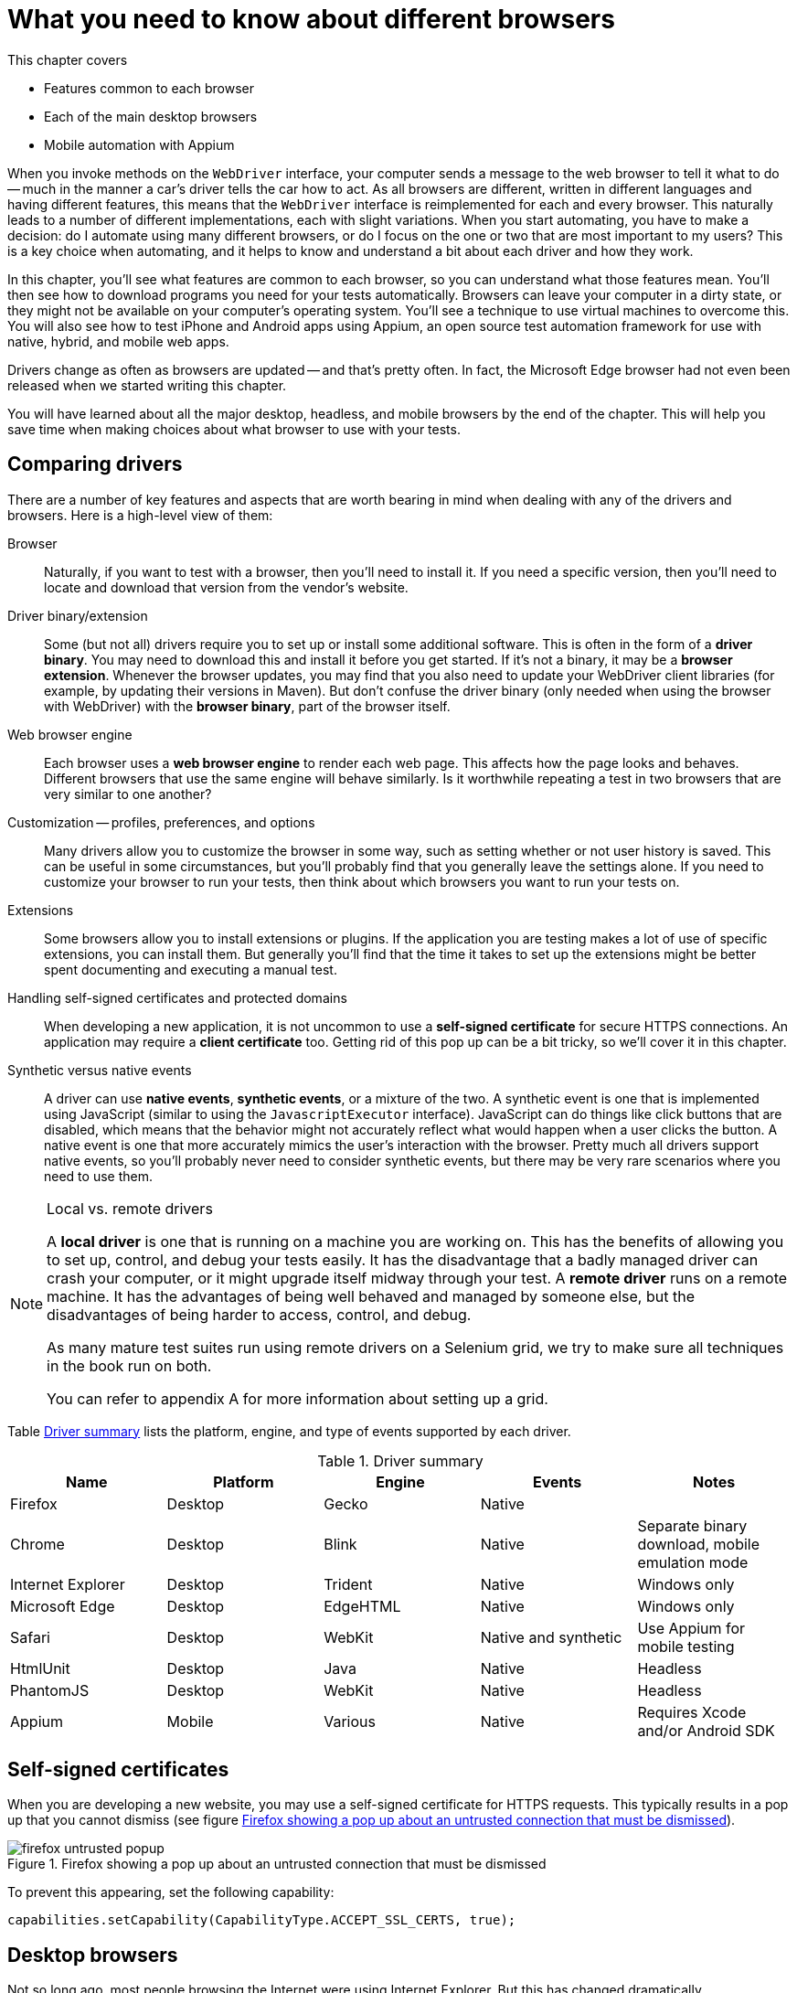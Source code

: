 = What you need to know about different browsers

:imagesdir: ../images/ch11_drivers

This chapter covers

* Features common to each browser
* Each of the main desktop browsers
* Mobile automation with Appium

When you invoke methods on the `WebDriver` interface, your computer sends a message to the web browser to tell it what to do -- much in the manner a car's driver tells the car how to act. As all browsers are different, written in different languages and having different features, this means that the `WebDriver` interface is reimplemented for each and every browser. This naturally leads to a number of different implementations, each with slight variations. When you start automating, you have to make a decision: do I automate using many different browsers, or do I focus on the one or two that are most important to my users? This is a key choice when automating, and it helps to know and understand a bit about each driver and how they work.

In this chapter, you'll see what features are common to each browser, so you can understand what those features mean. You'll then see how to download programs you need for your tests automatically. Browsers can leave your computer in a dirty state, or they might not be available on your computer's operating system. You'll see a technique to use virtual machines to overcome this. You will also see how to test iPhone and Android apps using Appium, an open source test automation framework for use with native, hybrid, and mobile web apps.

Drivers change as often as browsers are updated -- and that's pretty often. In fact, the Microsoft Edge browser had not even been released when we started writing this chapter.

You will have learned about all the major desktop, headless, and mobile browsers by the end of the chapter. This will help you save time when making choices about what browser to use with your tests.

== Comparing drivers

There are a number of key features and aspects that are worth bearing in mind when dealing with any of the drivers and browsers. Here is a high-level view of them:

Browser::
  Naturally, if you want to test with a browser, then you'll need to install it. If you need a specific version, then you'll need to locate and download that version from the vendor's website.

Driver binary/extension::
  Some (but not all) drivers require you to set up or install some additional software. This is often in the form of a *driver binary*. You may need to download this and install it before you get started. If it's not a binary, it may be a *browser extension*. Whenever the browser updates, you may find that you also need to update your WebDriver client libraries (for example, by updating their versions in Maven). But don't confuse the driver binary (only needed when using the browser with WebDriver) with the *browser binary*, part of the browser itself.

Web browser engine::
  Each browser uses a *web browser engine* to render each web page. This affects how the page looks and behaves. Different browsers that use the same engine will behave similarly. Is it worthwhile repeating a test in two browsers that are very similar to one another?

Customization -- profiles, preferences, and options::
  Many drivers allow you to customize the browser in some way, such as setting whether or not user history is saved. This can be useful in some circumstances, but you'll probably find that you generally leave the settings alone. If you need to customize your browser to run your tests, then think about which browsers you want to run your tests on.

Extensions::
  Some browsers allow you to install extensions or plugins. If the application you are testing makes a lot of use of specific extensions, you can install them. But generally you'll find that the time it takes to set up the extensions might be better spent documenting and executing a manual test.

Handling self-signed certificates and protected domains::
  When developing a new application, it is not uncommon to use a *self-signed certificate* for secure HTTPS connections. An application may require a *client certificate* too. Getting rid of this pop up can be a bit tricky, so we'll cover it in this chapter.

Synthetic versus native events::
  A driver can use *native events*, *synthetic events*, or a mixture of the two. A synthetic event is one that is implemented using JavaScript (similar to using the `JavascriptExecutor` interface). JavaScript can do things like click buttons that are disabled, which means that the behavior might not accurately reflect what would happen when a user clicks the button. A native event is one that more accurately mimics the user's interaction with the browser. Pretty much all drivers support native events, so you'll probably never need to consider synthetic events, but there may be very rare scenarios where you need to use them.

[NOTE]
.Local vs. remote drivers
====
A *local driver* is one that is running on a machine you are working on. This has the benefits of allowing you to set up, control, and debug your tests easily. It has the disadvantage that a badly managed driver can crash your computer, or it might upgrade itself midway through your test. A *remote driver* runs on a remote machine. It has the advantages of being well behaved and managed by someone else, but the disadvantages of being harder to access, control, and debug.

As many mature test suites run using remote drivers on a Selenium grid, we try to make sure all techniques in the book run on both.

You can refer to appendix A for more information about setting up a grid.
====

Table <<driver-summary>> lists the platform, engine, and type of events supported by each driver.

[[driver-summary]]
.Driver summary
|===
|Name |Platform |Engine |Events |Notes

|Firefox |Desktop |Gecko |Native |
|Chrome |Desktop |Blink |Native |Separate binary download, mobile emulation mode
|Internet Explorer |Desktop |Trident |Native |Windows only
|Microsoft Edge |Desktop |EdgeHTML |Native |Windows only
|Safari |Desktop |WebKit |Native and synthetic |Use Appium for mobile testing
|HtmlUnit |Desktop |Java |Native |Headless
|PhantomJS |Desktop |WebKit |Native |Headless
|Appium |Mobile |Various |Native |Requires Xcode and/or Android SDK

|===

== Self-signed certificates

When you are developing a new website, you may use a self-signed certificate for HTTPS requests. This typically results in a pop up that you cannot dismiss (see figure <<firefox-untrusted-popup>>).

[[firefox-untrusted-popup]]
image::firefox-untrusted-popup.png[title="Firefox showing a pop up about an untrusted connection that must be dismissed"]

To prevent this appearing, set the following capability:

[source,java]
----
capabilities.setCapability(CapabilityType.ACCEPT_SSL_CERTS, true);
----

// TODO - do we want to add client certificates

== Desktop browsers

Not so long ago, most people browsing the Internet were using Internet Explorer. But this has changed dramatically.

In 2005, Internet Explorer was top dog with 85% market share.footnote:[https://en.wikipedia.org/wiki/Usage_share_of_web_browsers] In 2010, Firefox was the head honcho with 45% share, and in 2015 Chrome dominated with 65%. Things change rapidly, but I would not write off either Firefox or IE just yet. For one thing, plenty of governmental and commercial systems still run only on IE. For another, Firefox is the easiest browser to use with WebDriver.

Browser usage also varies by region. While Chrome dominates in most countries, Opera is popular in Africa, UC Browser in India and China, Firefox in the Africa and the Far East, and IE in Japan.

You'll notice we don't cover every single different browser in this chapter. Some browsers are much more popular, and their drivers much better supported, than others. Also, browsers often share engines, and by testing using one browser you can have some confidence that your web application works in other browsers that use the same or a similar engine.

== Firefox

image::firefox.png[title=Firefox]

`FirefoxDriver` is probably your first choice for a driver. It runs *Mozilla Firefox* on Windows, OS X, and Linux. It supports all the driver features you'll need and requires the least amount of setup. `FirefoxDriver` uses the *Gecko* engine and supports extensions.

You can customize it using the `FirefoxProfile` class. With this class you can control how SSL certificates are handled (using the `setAcceptUntrustedCertificates` and `setAssumeUntrustedCertificateIssuer` methods). If you want to install and automate multiple versions, you can do so using the `FirefoxBinary` class.

To use Firefox, add the following to your pom.xml file (note you'll need to set `selenium.version` in your properties):

[source,xml]
----
        <dependency>
            <groupId>org.seleniumhq.selenium</groupId>
            <artifactId>selenium-firefox-driver</artifactId>
            <version>${selenium.version}</version>
            <scope>test</scope>
        </dependency>
----

== Chrome

image::chrome.png[title=Chrome]

`ChromeDriver` runs the *Google Chrome* browser on Windows, OS X, and Linux. You need to download a driver binary to use it. It supports extensions. `ChromeDriver` uses the *Blink* engine, also used by recent versions of Opera. This means you might be confident enough using this driver that you do not need to test Opera. Blink is a fork of the *WebKit* engine, which is used by Safari and PhantomJS.

You can customize `ChromeDriver` using the `ChromeOptions` class.

To use Chrome, you'll need to add the following to your pom.xml file:

[source,xml]
----
        <dependency>
            <groupId>org.seleniumhq.selenium</groupId>
            <artifactId>selenium-chrome-driver</artifactId>
            <version>${selenium.version}</version>
            <scope>test</scope>
        </dependency>
----

To use `ChromeDriver`, you must tell it where to find a special file known as the *chromedriver binary*. This driver can be downloaded from <https://sites.google.com/a/chromium.org/chromedriver/downloads>. You'll need to download and unpack the correct version for your operating system. Once you have done that, you need to set the system property `webdriver.chrome.driver` to the path of the binary:

[source,java]
----
System.setProperty("webdriver.chrome.driver", "/path/to/chromedriver");
----

You can save the binary anywhere, and one good place is within your project (for example, in src/test/bin). On OS X and Linux you'll need to make it executable -- you can do this from the terminal:

[source,bash]
----
chmod +x chromedriver
----

=== Technique 30: Automatically downloading the driver binary

Chromedriver binaries are large, and require you to download different versions for different operating systems. This technique shows you how to automatically download the correct version.

==== Problem

You want to use `ChromeDriver` without having to manually download the binary.

==== Solution

Automatically download the correct driver binary for your computer's operating system. As you may want to do this in a different way for different drivers, you can use the *strategy pattern* by creating an interface that can be implemented for each browser.

[source,java]
.link:https://github.com/selenium-webdriver-in-practice/source/blob/master/src/test/java/swip/ch11drivers/WebDriverBinarySupplier.java#L6-L12[WebDriverBinarySupplier.java]
----
public interface WebDriverBinarySupplier {
    /**
     * @param target A directory to place the binary in.
     * @return The name of the binary file.
     */
    Path get(Path target) throws IOException;
}
----

There are four basic steps that you need to do to get a binary:

1. Determine which URL to get it from for your computer's operating system.
2. Download the file.
3. Unpack or unzip the file.
4. Make sure it is executable.

We implement these steps in the `ChromeDriverBinarySupplier` class. To make it easy to understand, we define some variables first:

[source,java]
.link:https://github.com/selenium-webdriver-in-practice/source/blob/master/src/test/java/swip/ch11drivers/ChromeDriverBinarySupplier.java#L26-L34[ChromeDriverBinarySupplier.java]
----
private Logger LOGGER = getLogger(ChromeDriverBinarySupplier.class);
private String BASE_PATH = "http://chromedriver.storage.googleapis.com";
private Path download = Paths.get(getProperty("java.io.tmpdir"),
    "chrome-driver"); //<1>
private String osName = getProperty("os.name"); //<2>
private String osArch = getProperty("os.arch");
private String os = osName.contains("win") ? "win" :
    osName.contains("nix") ? "linux" : "mac";
private int arch = os.equals("linux") && osArch.endsWith("64") ? 64 : 32; //<3>
----
<1> The name and download destination
<2> You typically need to know what operating system and architecture you are running on to get the binary
<3> Chrome has a 64-bit version for Linux and a 32-bit version for everyone else

We then implement those four steps in this method:

[source,java]
.link:https://github.com/selenium-webdriver-in-practice/source/blob/master/src/test/java/swip/ch11drivers/ChromeDriverBinarySupplier.java#L36-L48[ChromeDriverBinarySupplier.java]
----
@Override
public Path get(Path driverDir) throws IOException {

    Path driverPath = resolvePath(driverDir);
    if (!driverPath.toFile().exists()) { //<1>
        if (!download.toFile().exists()) {
           download();
        }
        unzipFiles(driverPath);
        makeExecutable(driverPath);
    }
    return driverPath;
}
----
<1> Do not download again if you already have it

Some helper methods used in that method are listed here:

[source,java]
.link:https://github.com/selenium-webdriver-in-practice/source/blob/master/src/test/java/swip/ch11drivers/ChromeDriverBinarySupplier.java#L50-L110[ChromeDriverBinarySupplier.java]
----
private void download() throws IOException {
    try (FileOutputStream fos = new FileOutputStream(download.toFile())) {
        fos.getChannel().transferFrom(createChannel(), 0, Long.MAX_VALUE);
    }
}

private void unzipFiles(final Path driverPath) throws IOException {
    LOGGER.info("extracting chrome driver to " + driverPath);

    try (FileSystem fileSystem = createFile()) {
        walkFileTree(fileSystem.getPath("/"), new SimpleFileVisitor<Path>() {
            @Override
            public FileVisitResult visitFile(
                Path file, BasicFileAttributes attrs) throws IOException {

                LOGGER.info("unzipping " + file); //<1>
                copy(file, driverPath, REPLACE_EXISTING);

                return CONTINUE;
            }
        });
    }
}

private void makeExecutable(Path path) {
    LOGGER.info("making " + path + " executable");

    if (!path.toFile().setExecutable(true)) { //<2>
        throw new IllegalStateException("failed to make " + path +
            " executable");
    }
}

private ReadableByteChannel createChannel() throws IOException {
    URL url = createUrl();

    LOGGER.info("downloading " + url + " to " + download);
    return newChannel(url.openStream()); //<3>
}

private FileSystem createFile() throws IOException {
    return newFileSystem(create("jar:file:" + download), emptyMap()); //<4>
}

private URL createUrl() throws IOException {
    return new URL(BASE_PATH + "/" + lastRelease() +
        "/chromedriver_" + os + arch + ".zip");
}

private Path resolvePath(Path driverDir) {
    return driverDir.resolve(os.equals("win") ?
        "chromedriver.exe" : "chromedriver");
}

private String lastRelease() throws IOException {

    URL url = new URL(BASE_PATH + "/LATEST_RELEASE");

    try (Scanner scanner = new Scanner(url.openStream())) {
        return scanner.useDelimiter("\\A").next().trim(); //<5>
    }
}
----
<1> We assume we will only find a single file in the zip
<2> Finally, we need to make it executable
<3> Download the file using Java 7's NIO APIs
<4> Java 7 can unpack a jar file automatically -- a jar file is actually a zip file, so we take advantage of that here
<5> Get the latest version from this URL

==== Discussion

The preceding example has some code for downloading and unzipping files. This could be extracted into a utility class for reuse in other drivers.

We discussed downloading the driver binary manually (which will require you to update it each time the browser is updated), and automatically downloading the latest version. If you are using Maven, there is another option, the *Selenium driver-binary-downloader-maven-plugin*.footnote:[https://github.com/Ardesco/selenium-standalone-server-plugin] This is a Maven plugin that downloads driver binaries automatically. To use it, you need to add a few lines to your pom.xml file:

[source,xml]
.link:https://github.com/selenium-webdriver-in-practice/source/blob/master/pom.xml#L264-L278[pom.xml]
----
<plugins>
    ...
    <plugin>
        <groupId>com.lazerycode.selenium</groupId>
        <artifactId>driver-binary-downloader-maven-plugin</artifactId>
        <version>1.0.7</version>
        <executions>
            <execution>
                <phase>pre-integration-test</phase> //<1>
                <goals>
                    <goal>selenium</goal>
                </goals>
            </execution>
        </executions>
    </plugin>
    ...
</plugins>
----
<1> Adding a `pre-integration-test` phase makes sure this is executed before the integration tests are run

You should see something similar to the following in the output:

[source,bash]
----
[INFO] Setting maven property - ${phantomjs.binary.path} =
  selenium_standalone/osx/phantomjs/64bit/phantomjs
[INFO] Setting maven property - ${webdriver.chrome.driver} =
  selenium_standalone/osx/googlechrome/64bit/chromedriver
[INFO] Setting maven property - ${webdriver.opera.driver} =
  selenium_standalone/osx/operachromium/64bit/operadriver
----

All the binaries you might need will be downloaded. For example, running on OS X creates the following files:

[source,bash]
----
selenium_standalone/osx/googlechrome/64bit/chromedriver
selenium_standalone/osx/operachromium/64bit/operadriver
selenium_standalone/osx/phantomjs/64bit/phantomjs
----

Chrome has one feature that might make it the preferred choice of browser to test with: the ability to emulate mobile devices. The next technique looks at how to do that.

=== Technique 31: Mobile testing using Chrome's mobile emulation

Chrome provides the ability to emulate different mobile devices. This can be useful for early identification of problems with your site on mobile devices, without the time and effort required to set up a full mobile automation system.

==== Problem

You want to test for mobile, but without too much special setup.

==== Solution

Use Chrome's mobile emulation mode.

If Chrome knows about the device you want to emulate, you can *specify a known mobile device*.

To get Chrome to emulate a mobile device, you need to know the name of the device you want to emulate. To find this out, open the Dev Tools by right-clicking on the page and choosing Inspect. Click the small Toggle Device Mode button shown in figure <<device-mode-button>>. This button looks like a small iPad.

[[device-mode-button]]
image::device-mode-button.png[title="Toggle device mode button"]

The new toolbar shown in figure <<device-mode-toolbar>> will appear, allowing you to choose the device you want.

[[device-mode-toolbar]]
image::device-mode-toolbar.png[title="Device mode toolbar"]

You need the exact string shown -- in this example, "Apple iPad".

To tell the `ChromeDriver` class to start in mobile emulation mode, you must pass some properties of `DesiredCapabilities`:

* `chromeOptions` -- Must be set to a map
* `chromeOptions.mobileEmulation` -- Must be set to a map too
* `chromeOptions.mobileEmulation.deviceName` -- Must be set to the device name

For example:

[source,java]
.link:https://github.com/selenium-webdriver-in-practice/source/blob/master/src/test/java/swip/ch11drivers/mobileemulation/ChromeMobileEmulationKnownDeviceIT.java#L28-L37[ChromeMobileEmulationKnownDeviceIT.java]
----
mobileEmulation.put("deviceName", "Apple iPad");

Map<String, Object> chromeOptions = new HashMap<>();

chromeOptions.put("mobileEmulation", mobileEmulation);

DesiredCapabilities capabilities = DesiredCapabilities.chrome();

capabilities.setCapability(ChromeOptions.CAPABILITY, chromeOptions);

driver = new ChromeDriver(capabilities);
----

If Chrome does not know about the device, you must *specify individual device attributes*. You need to specify:

* `chromeOptions.mobileEmulation.deviceMetrics.width` -- The width of the device's screen
* `chromeOptions.mobileEmulation.deviceMetrics.height` -- The height of the device's screen
* `chromeOptions.mobileEmulation.deviceMetrics.pixelRatio` -- The pixel ratio
* `chromeOptions.mobileEmulation.userAgent` -- The value of the HTTP user agent header

The following example uses the same values as the Apple iPad:

[source,java]
.link:https://github.com/selenium-webdriver-in-practice/source/blob/master/src/test/java/swip/ch11drivers/mobileemulation/ChromeMobileEmulationDeviceAttributesIT.java#L26-L45[ChromeMobileEmulationDeviceAttributesIT.java]
----
Map<String, Object> deviceMetrics = new HashMap<>();

deviceMetrics.put("width", 768);
deviceMetrics.put("height", 1024);
deviceMetrics.put("pixelRatio", 2);

Map<String, Object> mobileEmulation = new HashMap<>();

mobileEmulation.put("deviceMetrics", deviceMetrics);
mobileEmulation.put("userAgent", "Mozilla/5.0 (iPad; CPU OS 7_0 like Mac OS X) AppleWebKit/537.51.1 (KHTML, like Gecko) Version/7.0 Mobile/11A465 Safari/9537.53");

Map<String, Object> chromeOptions = new HashMap<>();

chromeOptions.put("mobileEmulation", mobileEmulation);

DesiredCapabilities capabilities = DesiredCapabilities.chrome();

capabilities.setCapability(ChromeOptions.CAPABILITY, chromeOptions);
----

[sidebar]
****
You can run the test application in mobile mode if you like. See https://github.com/selenium-webdriver-in-practice/source/ for details.
****

==== Discussion

Chrome's mobile emulation feature is a great and inexpensive way to test mobile devices. It doesn't require any extra software installed on either developers' PCs or your CI system, so there is very little cost in getting set up. Naturally, there are a few differences between emulation and testing on a real device:

* A desktop machine is likely to be much more powerful than a mobile device, so performance will greatly differ.
* Many mobile features (such as the camera) are not supported.

If your site uses mobile features and you want to emulate them, then you might want to consider Appium, which we'll talk about shortly.

== Internet Explorer

image::ie.png[title="Internet Explorer"]

`InternetExplorerDriver` runs the *Internet Explorer* browser on Windows. It requires you to download a driver binary to use. It supports extensions and uses the *Trident* engine.

To use Internet Explorer, add the following to your pom.xml file:

[source,xml]
----
        <dependency>
            <groupId>org.seleniumhq.selenium</groupId>
            <artifactId>selenium-ie-driver</artifactId>
            <version>${selenium.version}</version>
            <scope>test</scope>
        </dependency>
----

=== Technique 32: Using a Vagrant virtual machine to run IE

You may want to use a browser that is not available on your operating system, such as Internet Explorer when your computer is an Apple Mac. This technique shows you how to create a virtual machine to run a different operating system, allowing you to test a greater variety of browsers.

==== Problem

Your desktop machine is not running Windows, but you want to run your tests on Internet Explorer. Or, you want to start from scratch each time with a working machine, as your tests can make the machine dirty.

==== Solution

Use VirtualBox and Vagrant to create a virtual machine (VM) that you roll back to a known good state before running your tests.

VirtualBox (figure <<virtual-box>>) allows you to run a virtual computer (a "virtual box" or "virtual machine") within your desktop computer. This is what allows you to run another operating system without needing another piece of computer hardware to run it on.

[[virtual-box]]
image::virtual-box.png[title="VirtualBox"]

Vagrant is a tool used to control VirtualBox, telling it how to create the virtual machine.

[sidebar]
.How to find out more about VirtualBox and Vagrant
****
If you've not used either VirtualBox or Vagrant, we recommend you try out the tutorials on their websites, as it will make this technique much easier to understand:

* https://www.virtualbox.org
* https://www.vagrantup.com
****

As is often the case with Windows, this will require a series of manual steps.

You are going to create a Windows 8 virtual machine with Internet Explorer 10 installed on it. First, some prerequisites. You need to install VirtualBox and Vagrant.

[sidebar]
.What is the difference between a "guest" and a "host" OS?
****
The *host OS* is the operating system running on your desktop machine. The operating system running on the virtual machine is called the *guest OS*.
****

Make sure you have an appropriate license from Microsoft for running Windows.

Create an empty directory (we called ours win8-ie10), and in that directory create a file named Vagrantfile. It should contain the following content:

[source,plain]
.link:https://github.com/selenium-webdriver-in-practice/source/blob/master/vagrant/Vagrantfile#L25-L34[Vagrantfile]
----
Vagrant.configure("2") do |config|

  config.vm.box = "win8-ie10" //<1>
  config.vm.box_url = "http://aka.ms/vagrant-win8-ie10" //<2>
  config.vm.communicator = "winrm" //<3>
  config.vm.network "forwarded_port", guest: 4444, host: 14444 //<4>

  config.vm.provider "virtualbox" do |v|
    v.gui = true <5>
  end

end
----
<1> A name for your virtual box
<2> The URL to download the virtual box from
<3> Enable Windows Remote Management
<4> Make sure that port 14444 on your desktop is forwarded to port 4444 on your virtual machine -- this is the port that the IE driver listens on
<5> Turn on the user interface so you can interact with it.

[sidebar]
.What is a "port forward"?
****
VirtualBox allows you to map a port on your host machine to one on your guest machine. This is called a *port forward*. It means that when the port on your host is accessed, data is forwarded to the guest. This allows you to access services and programs listening on a port on the guest machine as if they were running on the host.
****

Next, type `vagrant up`. After a few minutes, you should see Windows running within a window on your desktop. On the Windows guest machine, download and install Java. Now is a good time to check that IE is working and can connect to websites. Use IE to download the latest versions of `IEDriverServer` (this runs a server that allows WebDriver to speak to IE) and selenium-server-standalone-2.52.0.jar (this runs the WebDriver server) from <http://docs.seleniumhq.org/download/>. Save these on the machine's desktop. Unzip the zip file containing IEDriverServer.exe onto the desktop.

You need to start up the standalone driver now. To do this, open the Windows *cmd* application (for example, by pressing Windows+R and then typing `cmd`). Enter the following:

[source,plain]
----
cd c:\Users\IEUser\Desktop
"c:\Program Files\Java\jre1.8.0_73\java.exe" -Dwebdriver.ie.driver=IEDriverServer.exe \
    -jar selenium-server-standalone-2.52.0.jar -port 4444
----

You may need to change the version from `2.52.0`. You should see the output in figure <<ie-command>>.

[[ie-command]]
image::ie-command.png[title=Expected output from command]

Now, you can create a test!

[source,java]
.link:https://github.com/selenium-webdriver-in-practice/source/blob/master/src/test/java/swip/ch11drivers/VagrantInternetExplorerIT.java#L16-L33[VagrantInternetExplorerIT.java]
----
private WebDriver driver;

@Before
public void setUp() throws Exception {
    driver = new RemoteWebDriver(
            new URL("http://localhost:14444/wd/hub"),
            DesiredCapabilities.internetExplorer() //<1>
    );
}

@Test
public void openGoogle() throws Exception {
    driver.get("http://www.google.com");
}
----
<1> Note the port number is the one we set up earlier

==== Discussion

Using `InternetExplorerDriver` is the only way to test on Internet Explorer with WebDriver. This example allows you to set up a Windows machine that lives inside your machine. Before you run your first test, you can save the virtual machine. To do this, you need to install a plugin into Vagrant:

[source,plain]
----
vagrant plugin install vagrant-vbox-snapshot
----

You can then take a snapshot of the machine:

[source,plain]
----
vagrant snapshot take win-ie
----

And each time, you can start fresh using the machine when the snapshot was taken:

[source,plain]
----
vagrant snapshot go win-ie
----

You can find a full list of virtual machines on https://dev.windows.com/en-us/microsoft-edge/tools/vms/windows/[Microsoft's website].

As mentioned earlier, Internet Explorer may require some manual setup, so you may also want to do the following before you use the snapshot:

* Disable "protected mode" so you can test browser plugins.
* Enable deletion of browser history.
* Turn off the pop up blocker.
* Disable autocompletion of passwords.
* Disable certificate warnings.

These changes reduce the chances of a pop up interrupting your tests, causing them to fail.

VirtualBox and Vagrant allow you to create multiple guest VMs on a single host OS.

== Microsoft Edge

*Microsoft Edge* is a new browser (as of 2015) from Microsoft that supports the WebDriver protocol. You need to install Microsoft WebDriver to use it. There isn't a complete implementation of the WebDriver protocol at the time of writing, so we won't talk much about it in case it changes. Edge uses the *EdgeHTML* engine. This is a fork of Internet Explorer's Trident engine, so you may expect to see similar behavior.

== Safari

image::safari.png[title="Safari"]

`SafariDriver` is the driver for the *Safari* browser on OS X. It uses both injected JavaScript and native events to control the browser. To use it, you need to install an extension. `SafariDriver` does not automate some features, such as alerts, file uploads, or drag and drop. As Safari is based on the WebKit engine, it behaves in a similar way to Chrome.

To use Safari, add the following to your pom.xml file:

[source,xml]
----
        <dependency>
            <groupId>org.seleniumhq.selenium</groupId>
            <artifactId>selenium-safari-driver</artifactId>
            <version>${selenium.version}</version>
            <scope>test</scope>
        </dependency>
----

Now that we have looked at the main desktop browsers WebDriver supports, we'll look at a special class of browser -- the headless browser.

== Headless browsers

One thing you might want to consider is headless testing. A headless browser is one that does not display a user interface -- it's missing its "head"! This allows a computer to access web pages, but without the overhead of rendering the graphics to the screen.

Headless browsers tend to be faster, as they do not have the overhead of rendering graphics. However, this can make problems with tests harder to diagnose, as you cannot simply view the web page at the point your test fails.

Let's take a look at three ways to run a headless browser.

=== HtmlUnit

`HtmlUnitDriver` is the driver for HtmlUnit. This is not a browser in the normal sense; it's a Java implementation of a browser. This means that it'll run on any operating system, even one without a browser installed. It uses a different JavaScript engine to other browsers, which means that JavaScript does not always work as expected. We've found that pages that rely on jQuery may not work. This means it might not be a great choice for a JavaScript-rich website. But it is very fast, so it may be an appropriate choice for some simple websites.

You cannot capture the screen when something goes wrong. This means that diagnosing failures might take longer than with other drivers.

To use HtmlUnit, add the following to your pom.xml file:

[source,xml]
----
        <dependency>
            <groupId>org.seleniumhq.selenium</groupId>
            <artifactId>selenium-htmlunit-driver</artifactId>
            <version>${selenium.version}</version>
            <scope>test</scope>
        </dependency>
----

Note that the driver's version does not always seem to be up to date.

=== PhantomJS

PhantomJS is a headless browser based on the WebKit engine. This means it is similar to Chrome and Safari. It is headless, but it does not have some of the drawbacks of HtmlUnit; for example, JavaScript works as expected. It can be a good choice for using on your continuous integration server. But you should be aware that the small differences to Chrome can result in hard-to-diagnose bugs in your tests.

To run PhantomJS on your computer, you need to install it. If you are on OS X and you have Brew installed, then run:

[source,bash]
----
brew install phantomjs
----

If you are running Linux, then you can use your package manager to install it. On Windows, you can download it from http://phantomjs.org/download.html[the PhantomJS website].

You need to add the following to your pom.xml file to get the `PhantomJSDriver` class:

[source,xml]
----
<dependency>
    <groupId>com.codeborne</groupId>
    <artifactId>phantomjsdriver</artifactId>
    <version>1.2.1</version>
    <exclusions>
        <exclusion>
            <groupId>org.seleniumhq.selenium</groupId> //<1>
            <artifactId>selenium-java</artifactId>
        </exclusion>
        <exclusion>
            <groupId>org.seleniumhq.selenium</groupId>
            <artifactId>selenium-remote-driver</artifactId>
        </exclusion>
    </exclusions>
</dependency>
----
<1> We exclude these dependencies, as they are often out of date

We've had trouble testing JavaScript pop ups with PhantomJS, so watch out for that.

If you want to run a browser without a head, another option is to use XVFB. We'll look at that next.

=== XVFB: The X11 virtual frame buffer

X11-based operating systems, such as Linux, can create a virtual screen to run tests using the `Xvfb` command. This is installed by default in many Linux versions. To use it, you only need to do the following in your terminal:

[source,plain]
----
Xvfb :99 &
export DISPLAY=:99
----

Any graphical process that starts in that terminal from now on will start without a GUI. This gives you some of the benefits of running headless, with the benefits of having a browser that is well supported.

== iPhone, iPad, and Android -- Appium

Mobile browsing is set to overtake desktop browsing globally any time now -- in fact, maybe even between when I write these words and when you read them!

Mobile drivers have some common features:

* Typically you need to install the phone's SDK. This can limit you to the platform that the OS vendor favors.
* You can often test various versions of the operating system by providing a capability to the driver.
* They are typically remote drivers that you need to start up before you use them.

A popular way to automate mobile browsers is using Appium.footnote:[http://appium.io/] Not only does it support multiple browsers, but it can allow you to test native applications. It's also well supported by cloud testing solutions such as Sauce Labs.

You need to install some prerequisites to use Appium: Xcode footnote:[https://developer.apple.com/xcode/] if you want to test on iOS, and the Android SDK footnote:[https://developer.android.com/sdk/installing/index.html] if you want to test on Android. Once you've installed the Android SDK, you'll also need to download an emulator. As this process can change, I won't document it here. The instructions can be found on http://appium.io/[Appium's website].

The Appium user interface (figure <<appium-toolbar>>) provides a number of useful features.

[[appium-toolbar]]
image::appium-toolbar.png[title=Appium toolbar]

It's worthwhile running the Appium Doctor to check everything is working:

[source,bash]
----
Running iOS Checks
✔ Xcode is installed at /Applications/Xcode.app/Contents/Developer
✔ Xcode Command Line Tools are installed.
✔ DevToolsSecurity is enabled.
✔ The Authorization DB is set up properly.
✔ Node binary found at /usr/local/bin/node
✔ iOS Checks were successful.

Running Android Checks
✔ ANDROID_HOME is set to "/usr/local/opt/android-sdk"
✔ JAVA_HOME is set to "/Library/Java/JavaVirtualMachines/jdk1.8.0_60.jdk/Contents/Home/."
✔ ADB exists at /usr/local/opt/android-sdk/platform-tools/adb
✔ Android exists at /usr/local/opt/android-sdk/tools/android
✔ Emulator exists at /usr/local/opt/android-sdk/tools/emulator
✔ Android Checks were successful.

✔ All Checks were successful
----

Appium and Appium Doctor can be run from the command line, which is ideal for a CI server:

[source,bash]
----
$ appium-doctor
Running iOS Checks
...
$ appium
info: Welcome to Appium v1.4.7 (REV 3b1a3b3ddffa1b74ce39015a7a6d46a55028e32c)
info: Appium REST http interface listener started on 0.0.0.0:4723
info: Console LogLevel: debug
----

It's well worth making sure you can start the device you want to test on before you start writing your tests. This can be done in Xcode, or within Android Studio.

Finally, you use `AppiumDriver` in a similar manner to other remote drivers:

[source,java]
.link:https://github.com/selenium-webdriver-in-practice/source/blob/master/src/test/java/swip/ch11drivers/AppiumIPhoneIT.java#L20-L51[AppiumIPhoneIT.java]
----
public class AppiumIPhoneIT {
    private AppiumDriver<MobileElement> driver; //<1>

    @Before
    public void setUp() throws Exception {
        DesiredCapabilities capabilities = new DesiredCapabilities();

        capabilities.setCapability(MobileCapabilityType.DEVICE_NAME, "iPhone 5"); //<2>
        capabilities.setCapability(MobileCapabilityType.PLATFORM_NAME, "iOS");
        capabilities.setCapability(MobileCapabilityType.PLATFORM_VERSION, "9.2");
        capabilities.setCapability(CapabilityType.BROWSER_NAME, "safari"); //<3>

        driver = new IOSDriver<>(
                new URL("http://127.0.0.1:4723/wd/hub"),
                capabilities
        );
    }

    @After
    public void tearDown() throws Exception {
        driver.quit();
    }

    @Test
    public void openGoogle() throws Exception {
        driver.get("http://www.google.com");

        MobileElement element = driver.findElement(By.xpath("//button]"));

        element.click();

    }
}
----
<1> The `AppiumDriver` class exposes the `MobileElement` class, which has more methods than `WebElement`
<2> The device you need -- don't worry, Appium will log a list of devices if you don't know which one you need
<3> You need either a `browserName` or an `app` name: this should be "safari"

You'll see the device start up, the browser load, and then your page appear as per figure <<appium-ios-flow>>.

[[appium-ios-flow]]
image::appium-ios-flow.png[title="Appium iOS flow"]

The code for Android is very similar, with just a change to the parameters:

[source,java]
.link:https://github.com/selenium-webdriver-in-practice/source/blob/master/src/test/java/swip/ch11drivers/AppiumAndroidIT.java#L26-L29[AppiumAndroid.java]
----
capabilities.setCapability(MobileCapabilityType.DEVICE_NAME, "Nexus");
capabilities.setCapability(MobileCapabilityType.PLATFORM_NAME, "Android");
capabilities.setCapability(MobileCapabilityType.PLATFORM_VERSION, "4.4");
capabilities.setCapability(MobileCapabilityType.BROWSER_NAME, "browser");
----

This will result in you seeing the browser loading and your page appearing as per figure <<appium-android-flow>>.

[[appium-android-flow]]
image::appium-android-flow.png[title="Appium Android flow"]

A couple of notes on Appium. First, it only supports a subset of locators: XPath and class name. Also, some methods, such as swipe and pinch, are not currently supported. But it is rapidly improving, so by the time you read this, this might have changed!

== Summary

* Not all browsers support all features. Use table <<driver-summary>> to compare them.
* Some browsers need manual configuration before you can use them. This is different for each browser.
* Some browsers are similar to others, so using just one of them to test can give you a lot of value.
* VirtualBox and Vagrant will allow you to use browsers that are not native to your OS.
* Appium is your one-stop-shop for mobile browser automation. You can use this for both iPhone and Android testing.

In the next chapter we will look at ways you can decorate WebDriver to add to or modify its behavior.
